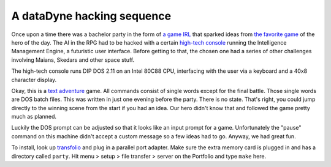 A dataDyne hacking sequence
===========================

Once upon a time there was a bachelor party in the form of `a game IRL`_ that sparked ideas from `the favorite game`_ of the hero of the day.
The AI in the RPG had to be hacked with a certain `high-tech console`_ running the Intelligence Management Engine, a futuristic user interface.
Before getting to that, the chosen one had a series of other challenges involving Maians, Skedars and other space stuff.

.. _a game IRL: https://en.wikipedia.org/wiki/Live_action_role-playing_game
.. _the favorite game: https://en.wikipedia.org/wiki/Perfect_Dark
.. _high-tech console: https://en.wikipedia.org/wiki/Atari_Portfolio

The high-tech console runs DIP DOS 2.11 on an Intel 80C88 CPU, interfacing with the user via a keyboard and a 40x8 character display.

Okay, this is a `text adventure`_ game.
All commands consist of single words except for the final battle.
Those single words are DOS batch files.
This was written in just one evening before the party.
There is no state.
That's right, you could jump directly to the winning scene from the start if you had an idea.
Our hero didn't know that and followed the game pretty much as planned.

Luckily the DOS prompt can be adjusted so that it looks like an input prompt for a game.
Unfortunately the "pause" command on this machine didn't accept a custom message so a few ideas had to go.
Anyway, we had great fun.

.. _text adventure: https://en.wikipedia.org/wiki/Interactive_fiction

.. image:: photo.jpg
   :width: 500px
   :alt: photo of the console running the engine

To install, look up transfolio_ and plug in a parallel port adapter.
Make sure the extra memory card is plugged in and has a directory called ``party``.
Hit menu > setup > file transfer > server on the Portfolio and type ``make`` here.

.. _transfolio: http://www.pofowiki.de/doku.php?id=software:vorstellung:exchanges:transfolio
